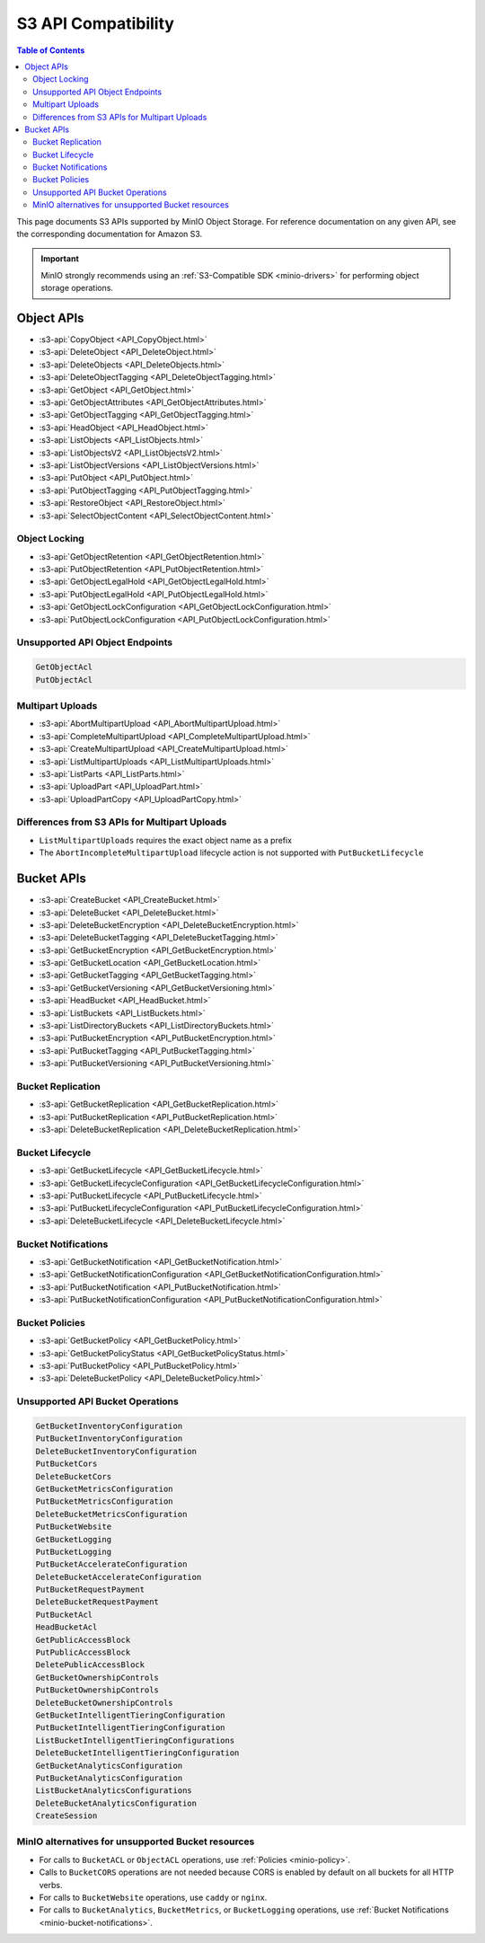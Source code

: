 ====================
S3 API Compatibility
====================

.. default-domain:: minio

.. contents:: Table of Contents
   :local:
   :depth: 2

This page documents S3 APIs supported by MinIO Object Storage.
For reference documentation on any given API, see the corresponding documentation for Amazon S3.

.. important::

   MinIO strongly recommends using an :ref:`S3-Compatible SDK <minio-drivers>` for performing object storage operations.

Object APIs
-----------

- :s3-api:`CopyObject <API_CopyObject.html>`
- :s3-api:`DeleteObject <API_DeleteObject.html>`
- :s3-api:`DeleteObjects <API_DeleteObjects.html>`
- :s3-api:`DeleteObjectTagging <API_DeleteObjectTagging.html>`
- :s3-api:`GetObject <API_GetObject.html>`
- :s3-api:`GetObjectAttributes <API_GetObjectAttributes.html>`
- :s3-api:`GetObjectTagging <API_GetObjectTagging.html>`
- :s3-api:`HeadObject <API_HeadObject.html>`
- :s3-api:`ListObjects <API_ListObjects.html>`
- :s3-api:`ListObjectsV2 <API_ListObjectsV2.html>`
- :s3-api:`ListObjectVersions <API_ListObjectVersions.html>`
- :s3-api:`PutObject <API_PutObject.html>`
- :s3-api:`PutObjectTagging <API_PutObjectTagging.html>`
- :s3-api:`RestoreObject <API_RestoreObject.html>`
- :s3-api:`SelectObjectContent <API_SelectObjectContent.html>`

Object Locking
~~~~~~~~~~~~~~

- :s3-api:`GetObjectRetention <API_GetObjectRetention.html>`
- :s3-api:`PutObjectRetention <API_PutObjectRetention.html>`
- :s3-api:`GetObjectLegalHold <API_GetObjectLegalHold.html>`
- :s3-api:`PutObjectLegalHold <API_PutObjectLegalHold.html>`
- :s3-api:`GetObjectLockConfiguration <API_GetObjectLockConfiguration.html>`
- :s3-api:`PutObjectLockConfiguration <API_PutObjectLockConfiguration.html>`

Unsupported API Object Endpoints
~~~~~~~~~~~~~~~~~~~~~~~~~~~~~~~~

.. code-block:: text

   GetObjectAcl
   PutObjectAcl

Multipart Uploads
~~~~~~~~~~~~~~~~~

- :s3-api:`AbortMultipartUpload <API_AbortMultipartUpload.html>`
- :s3-api:`CompleteMultipartUpload <API_CompleteMultipartUpload.html>`
- :s3-api:`CreateMultipartUpload <API_CreateMultipartUpload.html>`
- :s3-api:`ListMultipartUploads <API_ListMultipartUploads.html>`
- :s3-api:`ListParts <API_ListParts.html>`
- :s3-api:`UploadPart <API_UploadPart.html>`
- :s3-api:`UploadPartCopy <API_UploadPartCopy.html>`

Differences from S3 APIs for Multipart Uploads
~~~~~~~~~~~~~~~~~~~~~~~~~~~~~~~~~~~~~~~~~~~~~

- ``ListMultipartUploads`` requires the exact object name as a prefix
- The ``AbortIncompleteMultipartUpload`` lifecycle action is not supported with ``PutBucketLifecycle``

Bucket APIs
-----------


- :s3-api:`CreateBucket <API_CreateBucket.html>`
- :s3-api:`DeleteBucket <API_DeleteBucket.html>`
- :s3-api:`DeleteBucketEncryption <API_DeleteBucketEncryption.html>`
- :s3-api:`DeleteBucketTagging <API_DeleteBucketTagging.html>`
- :s3-api:`GetBucketEncryption <API_GetBucketEncryption.html>`
- :s3-api:`GetBucketLocation <API_GetBucketLocation.html>`
- :s3-api:`GetBucketTagging <API_GetBucketTagging.html>`
- :s3-api:`GetBucketVersioning <API_GetBucketVersioning.html>`
- :s3-api:`HeadBucket <API_HeadBucket.html>`
- :s3-api:`ListBuckets <API_ListBuckets.html>`
- :s3-api:`ListDirectoryBuckets <API_ListDirectoryBuckets.html>`
- :s3-api:`PutBucketEncryption <API_PutBucketEncryption.html>`
- :s3-api:`PutBucketTagging <API_PutBucketTagging.html>`
- :s3-api:`PutBucketVersioning <API_PutBucketVersioning.html>`

Bucket Replication
~~~~~~~~~~~~~~~~~~

- :s3-api:`GetBucketReplication <API_GetBucketReplication.html>`
- :s3-api:`PutBucketReplication <API_PutBucketReplication.html>`
- :s3-api:`DeleteBucketReplication <API_DeleteBucketReplication.html>`

Bucket Lifecycle
~~~~~~~~~~~~~~~~

- :s3-api:`GetBucketLifecycle <API_GetBucketLifecycle.html>`
- :s3-api:`GetBucketLifecycleConfiguration <API_GetBucketLifecycleConfiguration.html>`
- :s3-api:`PutBucketLifecycle <API_PutBucketLifecycle.html>`
- :s3-api:`PutBucketLifecycleConfiguration <API_PutBucketLifecycleConfiguration.html>`
- :s3-api:`DeleteBucketLifecycle <API_DeleteBucketLifecycle.html>`

Bucket Notifications
~~~~~~~~~~~~~~~~~~~~

- :s3-api:`GetBucketNotification <API_GetBucketNotification.html>`
- :s3-api:`GetBucketNotificationConfiguration <API_GetBucketNotificationConfiguration.html>`
- :s3-api:`PutBucketNotification <API_PutBucketNotification.html>`
- :s3-api:`PutBucketNotificationConfiguration <API_PutBucketNotificationConfiguration.html>`

Bucket Policies
~~~~~~~~~~~~~~~

- :s3-api:`GetBucketPolicy <API_GetBucketPolicy.html>`
- :s3-api:`GetBucketPolicyStatus <API_GetBucketPolicyStatus.html>`
- :s3-api:`PutBucketPolicy <API_PutBucketPolicy.html>`
- :s3-api:`DeleteBucketPolicy <API_DeleteBucketPolicy.html>`

Unsupported API Bucket Operations
~~~~~~~~~~~~~~~~~~~~~~~~~~~~~~~~~

.. code-block:: text

   GetBucketInventoryConfiguration
   PutBucketInventoryConfiguration
   DeleteBucketInventoryConfiguration
   PutBucketCors
   DeleteBucketCors
   GetBucketMetricsConfiguration
   PutBucketMetricsConfiguration
   DeleteBucketMetricsConfiguration
   PutBucketWebsite
   GetBucketLogging
   PutBucketLogging
   PutBucketAccelerateConfiguration
   DeleteBucketAccelerateConfiguration
   PutBucketRequestPayment
   DeleteBucketRequestPayment
   PutBucketAcl
   HeadBucketAcl
   GetPublicAccessBlock
   PutPublicAccessBlock
   DeletePublicAccessBlock
   GetBucketOwnershipControls
   PutBucketOwnershipControls
   DeleteBucketOwnershipControls
   GetBucketIntelligentTieringConfiguration
   PutBucketIntelligentTieringConfiguration
   ListBucketIntelligentTieringConfigurations
   DeleteBucketIntelligentTieringConfiguration
   GetBucketAnalyticsConfiguration
   PutBucketAnalyticsConfiguration
   ListBucketAnalyticsConfigurations
   DeleteBucketAnalyticsConfiguration
   CreateSession

MinIO alternatives for unsupported Bucket resources
~~~~~~~~~~~~~~~~~~~~~~~~~~~~~~~~~~~~~~~~~~~~~~~~~~~

- For calls to ``BucketACL`` or ``ObjectACL`` operations, use :ref:`Policies <minio-policy>`.
- Calls to ``BucketCORS`` operations are not needed because CORS is enabled by default on all buckets for all HTTP verbs.
- For calls to ``BucketWebsite`` operations, use ``caddy`` or ``nginx``.
- For calls to ``BucketAnalytics``, ``BucketMetrics``, or ``BucketLogging`` operations, use :ref:`Bucket Notifications <minio-bucket-notifications>`.
